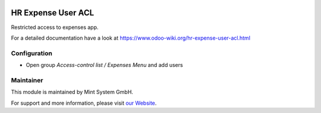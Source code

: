 .. image:: https://img.shields.io/badge/licence-GPL--3-blue.svg
    :target: http://www.gnu.org/licenses/gpl-3.0-standalone.html
    :alt: License: GPL-3

===================
HR Expense User ACL
===================

Restricted access to expenses app.

For a detailed documentation have a look at https://www.odoo-wiki.org/hr-expense-user-acl.html

Configuration
~~~~~~~~~~~~~

* Open group *Access-control list / Expenses Menu* and add users

Maintainer
~~~~~~~~~~

.. image:: https://raw.githubusercontent.com/Mint-System/Wiki/master/assets/mint-system-logo.png
  :target: https://www.mint-system.ch

This module is maintained by Mint System GmbH.

For support and more information, please visit `our Website <https://www.mint-system.ch>`__.
